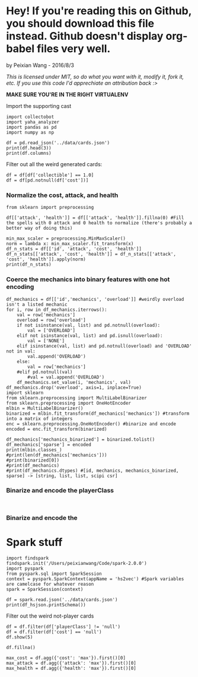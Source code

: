 * Hey! If you're reading this on Github, you should download this file instead. Github doesn't display org-babel files very well.

by Peixian Wang - 2016/8/3

/This is licensed under MIT, so do what you want with it, modify it, fork it, etc. If you use this code I'd apprechiate an attribution back :>/

*MAKE SURE YOU'RE IN THE RIGHT VIRTUALENV*

Import the supporting cast
#+BEGIN_SRC ipython :session 
  import collectobot
  import yaha_analyzer
  import pandas as pd
  import numpy as np
#+END_SRC

#+RESULTS:


#+BEGIN_SRC ipython :session :results output
  df = pd.read_json('../data/cards.json')
  print(df.head(3))
  print(df.columns)
#+END_SRC

#+RESULTS:
#+begin_example
  artist  attack  collectible  cost  durability dust entourage faction flavor  \
0    NaN     0.0          NaN   0.0         NaN  NaN       NaN     NaN    NaN   
1    NaN     NaN          NaN   2.0         NaN  NaN       NaN     NaN    NaN   
2    NaN     1.0          NaN   1.0         NaN  NaN       NaN     NaN    NaN   

   health     ...     overload  \
0     2.0     ...          NaN   
1     NaN     ...          NaN   
2     1.0     ...          NaN   

                                    playRequirements playerClass    race  \
0                                                NaN      SHAMAN     NaN   
1  {'REQ_MINION_OR_ENEMY_HERO': 0, 'REQ_STEADY_SH...      HUNTER     NaN   
2                                                NaN     NEUTRAL  DRAGON   

  rarity         set spellDamage targetingArrowText  \
0    NaN         TGT         NaN                NaN   
1   FREE  HERO_SKINS         NaN                NaN   
2    NaN         BRM         NaN                NaN   

                                                text        type  
0                             <b>Spell Damage +1</b>      MINION  
1  <b>Hero Power</b>\nDeal $2 damage to the enemy...  HERO_POWER  
2                                                NaN      MINION  

[3 rows x 25 columns]
Index(['artist', 'attack', 'collectible', 'cost', 'durability', 'dust',
       'entourage', 'faction', 'flavor', 'health', 'howToEarn',
       'howToEarnGolden', 'id', 'mechanics', 'name', 'overload',
       'playRequirements', 'playerClass', 'race', 'rarity', 'set',
       'spellDamage', 'targetingArrowText', 'text', 'type'],
      dtype='object')
#+end_example


Filter out all the weird generated cards:

#+BEGIN_SRC ipython :session :results output
  df = df[df['collectible'] == 1.0]
  df = df[pd.notnull(df['cost'])]
#+END_SRC

#+RESULTS:
*** Normalize the cost, attack, and health
#+BEGIN_SRC ipython :session 
  from sklearn import preprocessing

  df[['attack', 'health']] = df[['attack', 'health']].fillna(0) #Fill the spells with 0 attack and 0 health to normalize (there's probably a better way of doing this)

  min_max_scaler = preprocessing.MinMaxScaler()
  norm = lambda x: min_max_scaler.fit_transform(x)
  df_n_stats = df[['id', 'attack', 'cost', 'health']]
  df_n_stats[['attack', 'cost', 'health']] = df_n_stats[['attack', 'cost', 'health']].apply(norm)
  print(df_n_stats)
#+END_SRC

#+RESULTS:

*** Coerce the mechanics into binary features with one hot encoding
#+BEGIN_SRC ipython :session
  df_mechanics = df[['id','mechanics', 'overload']] #weirdly overload isn't a listed mechanic
  for i, row in df_mechanics.iterrows():
      val = row['mechanics']
      overload = row['overload']
      if not isinstance(val, list) and pd.notnull(overload):
          val = ['OVERLOAD']
      elif not isinstance(val, list) and pd.isnull(overload):
          val = ['NONE']
      elif isinstance(val, list) and pd.notnull(overload) and 'OVERLOAD' not in val:
          val.append('OVERLOAD')
      else:
          val = row['mechanics']
      #elif pd.notnull(val)
          #val = val.append('OVERLOAD')
      df_mechanics.set_value(i, 'mechanics', val)
  df_mechanics.drop('overload', axis=1, inplace=True)
  import sklearn
  from sklearn.preprocessing import MultiLabelBinarizer
  from sklearn.preprocessing import OneHotEncoder
  mlbin = MultiLabelBinarizer()
  binarized = mlbin.fit_transform(df_mechanics['mechanics']) #transform into a matrix of integers
  enc = sklearn.preprocessing.OneHotEncoder() #binarize and encode
  encoded = enc.fit_transform(binarized)

  df_mechanics['mechanics_binarized'] = binarized.tolist()
  df_mechanics['sparse'] = encoded
  print(mlbin.classes_)
  #print(len(df_mechanics['mechanics']))
  #print(binarized[0])
  #print(df_mechanics)
  #print(df_mechanics.dtypes) #[id, mechanics, mechanics_binarized, sparse] -> [string, list, list, scipi csr]
#+END_SRC

#+RESULTS:

*** Binarize and encode the playerClass 
#+BEGIN_SRC ipython :session :results output

#+END_SRC

#+RESULTS:

*** Binarize and encode the 





* Spark stuff
#+BEGIN_SRC ipython :session :results output
  import findspark
  findspark.init('/Users/peixianwang/Code/spark-2.0.0')
  import pyspark
  from pyspark.sql import SparkSession
  context = pyspark.SparkContext(appName = 'hs2vec') #Spark variables are camelcase for whatever reason
  spark = SparkSession(context)
#+END_SRC

#+RESULTS:

#+BEGIN_SRC ipython :session :results output
  df = spark.read.json('../data/cards.json')
  print(df_hsjson.printSchema())
#+END_SRC

#+RESULTS:
#+begin_example
root
 |-- artist: string (nullable = true)
 |-- attack: long (nullable = true)
 |-- collectible: boolean (nullable = true)
 |-- cost: long (nullable = true)
 |-- durability: long (nullable = true)
 |-- dust: array (nullable = true)
 |    |-- element: long (containsNull = true)
 |-- entourage: array (nullable = true)
 |    |-- element: string (containsNull = true)
 |-- faction: string (nullable = true)
 |-- flavor: string (nullable = true)
 |-- health: long (nullable = true)
 |-- howToEarn: string (nullable = true)
 |-- howToEarnGolden: string (nullable = true)
 |-- id: string (nullable = true)
 |-- mechanics: array (nullable = true)
 |    |-- element: string (containsNull = true)
 |-- name: string (nullable = true)
 |-- overload: long (nullable = true)
 |-- playRequirements: struct (nullable = true)
 |    |-- REQ_DAMAGED_TARGET: long (nullable = true)
 |    |-- REQ_ENEMY_TARGET: long (nullable = true)
 |    |-- REQ_ENEMY_WEAPON_EQUIPPED: long (nullable = true)
 |    |-- REQ_ENTIRE_ENTOURAGE_NOT_IN_PLAY: long (nullable = true)
 |    |-- REQ_FRIENDLY_MINION_DIED_THIS_GAME: long (nullable = true)
 |    |-- REQ_FRIENDLY_TARGET: long (nullable = true)
 |    |-- REQ_HERO_TARGET: long (nullable = true)
 |    |-- REQ_LEGENDARY_TARGET: long (nullable = true)
 |    |-- REQ_MINIMUM_ENEMY_MINIONS: long (nullable = true)
 |    |-- REQ_MINIMUM_TOTAL_MINIONS: long (nullable = true)
 |    |-- REQ_MINION_CAP_IF_TARGET_AVAILABLE: long (nullable = true)
 |    |-- REQ_MINION_OR_ENEMY_HERO: long (nullable = true)
 |    |-- REQ_MINION_TARGET: long (nullable = true)
 |    |-- REQ_MUST_TARGET_TAUNTER: long (nullable = true)
 |    |-- REQ_NONSELF_TARGET: long (nullable = true)
 |    |-- REQ_NUM_MINION_SLOTS: long (nullable = true)
 |    |-- REQ_STEADY_SHOT: long (nullable = true)
 |    |-- REQ_TARGET_FOR_COMBO: long (nullable = true)
 |    |-- REQ_TARGET_IF_AVAILABLE: long (nullable = true)
 |    |-- REQ_TARGET_IF_AVAILABLE_AND_DRAGON_IN_HAND: long (nullable = true)
 |    |-- REQ_TARGET_IF_AVAILABLE_AND_MINIMUM_FRIENDLY_MINIONS: long (nullable = true)
 |    |-- REQ_TARGET_MAX_ATTACK: long (nullable = true)
 |    |-- REQ_TARGET_MIN_ATTACK: long (nullable = true)
 |    |-- REQ_TARGET_TO_PLAY: long (nullable = true)
 |    |-- REQ_TARGET_WITH_RACE: long (nullable = true)
 |    |-- REQ_UNDAMAGED_TARGET: long (nullable = true)
 |    |-- REQ_WEAPON_EQUIPPED: long (nullable = true)
 |-- playerClass: string (nullable = true)
 |-- race: string (nullable = true)
 |-- rarity: string (nullable = true)
 |-- set: string (nullable = true)
 |-- spellDamage: long (nullable = true)
 |-- targetingArrowText: string (nullable = true)
 |-- text: string (nullable = true)
 |-- textInPlay: string (nullable = true)
 |-- type: string (nullable = true)

None
#+end_example

Filter out the weird not-player cards
#+BEGIN_SRC ipython :session :results output
  df = df.filter(df['playerClass'] != 'null')
  df = df.filter(df['cost'] == 'null')
  df.show(5)
#+END_SRC

#+RESULTS:
#+begin_example
+--------------------+------+-----------+----+----------+--------------------+---------+-------+--------------------+------+--------------------+--------------------+-------+-------------+------------+--------+--------------------+-----------+-----+---------+-------+-----------+------------------+--------------------+----------+------+
|              artist|attack|collectible|cost|durability|                dust|entourage|faction|              flavor|health|           howToEarn|     howToEarnGolden|     id|    mechanics|        name|overload|    playRequirements|playerClass| race|   rarity|    set|spellDamage|targetingArrowText|                text|textInPlay|  type|
+--------------------+------+-----------+----+----------+--------------------+---------+-------+--------------------+------+--------------------+--------------------+-------+-------------+------------+--------+--------------------+-----------+-----+---------+-------+-----------+------------------+--------------------+----------+------+
|Alex Horley Orlan...|  null|       true|   3|      null|                null|     null|   null|"I've just sucked...|  null|Unlocked at Level 1.|Unlocked at Level...|CS2_061|         null|  Drain Life|    null|[null,null,null,n...|    WARLOCK| null|     FREE|   CORE|       null|              null|Deal $2 damage. R...|      null| SPELL|
|        Raven Mimura|  null|       true|   3|      null|    [40, 400, 5, 50]|     null|   null|Generally demons ...|  null|                null|                null|EX1_317|         null|Sense Demons|    null|                null|    WARLOCK| null|   COMMON|EXPERT1|       null|              null|Put 2 random Demo...|      null| SPELL|
|Alex Horley Orlan...|     1|       true|   4|      null|[400, 1600, 100, ...|     null|   null|Crescendo himself...|     1|                null|                null| AT_019|[DEATHRATTLE]|  Dreadsteed|    null|                null|    WARLOCK|DEMON|     EPIC|    TGT|       null|              null|<b>Deathrattle:</...|      null|MINION|
|     Slawomir Maniak|  null|       true|   0|      null|    [40, 400, 5, 50]|     null|   null|They're only smil...|  null|                null|                null|EX1_607|         null|  Inner Rage|    null|[null,null,null,n...|    WARRIOR| null|   COMMON|EXPERT1|       null|              null|Deal $1 damage to...|      null| SPELL|
|          Andrew Hou|     4|       true|   7|      null|[1600, 3200, 400,...|     null|   null|With the help of ...|     2|                null|                null| AT_063|         null|     Acidmaw|    null|                null|     HUNTER|BEAST|LEGENDARY|    TGT|       null|              null|Whenever another ...|      null|MINION|
+--------------------+------+-----------+----+----------+--------------------+---------+-------+--------------------+------+--------------------+--------------------+-------+-------------+------------+--------+--------------------+-----------+-----+---------+-------+-----------+------------------+--------------------+----------+------+
only showing top 5 rows

#+end_example

#+BEGIN_SRC ipython :session :results output
  df.fillna()

  max_cost = df.agg({'cost': 'max'}).first()[0]
  max_attack = df.agg({'attack': 'max'}).first()[0]
  max_health = df.agg({'health': 'max'}).first()[0]


#+END_SRC
